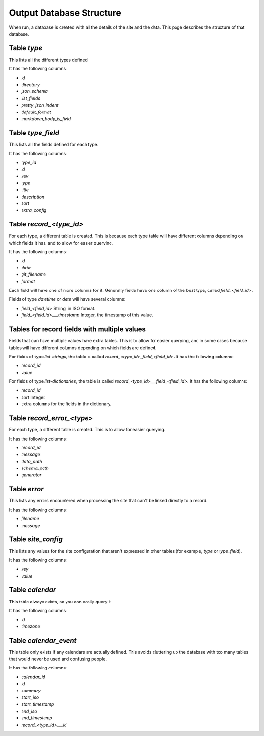 Output Database Structure
=========================

When run, a database is created with all the details of the site and the data. This page describes the structure of that
database.

Table `type`
~~~~~~~~~~~~

This lists all the different types defined.

It has the following columns:

* `id`
* `directory`
* `json_schema`
* `list_fields`
* `pretty_json_indent`
* `default_format`
* `markdown_body_is_field`

Table `type_field`
~~~~~~~~~~~~~~~~~~

This lists all the fields defined for each type.

It has the following columns:

* `type_id`
* `id`
* `key`
* `type`
* `title`
* `description`
* `sort`
* `extra_config`

Table `record_<type_id>`
~~~~~~~~~~~~~~~~~~~~~~~~

For each type, a different table is created. This is because each type table will have different columns depending on
which fields it has, and to allow for easier querying.


It has the following columns:

* `id`
* `data`
* `git_filename`
* `format`

Each field will have one of more columns for it. Generally fields have one column of the best type, called `field_<field_id>`.

Fields of type `datetime` or `date` will have several columns:

* `field_<field_id>` String, in ISO format.
* `field_<field_id>___timestamp` Integer, the timestamp of this value.

Tables for record fields with multiple values
~~~~~~~~~~~~~~~~~~~~~~~~~~~~~~~~~~~~~~~~~~~~~

Fields that can have multiple values have extra tables. This is to allow for easier querying, and in some cases because
tables will have different columns depending on which fields are defined.

For fields of type `list-strings`, the table is called `record_<type_id>_field_<field_id>`. It has the following columns:

* `record_id`
* `value`

For fields of type `list-dictionaries`, the table is called `record_<type_id>___field_<field_id>`.  It has the following columns:

* `record_id`
* `sort` Integer.
* extra columns for the fields in the dictionary.

Table `record_error_<type>`
~~~~~~~~~~~~~~~~~~~~~~~~~~~

For each type, a different table is created. This is to allow for easier querying.

It has the following columns:

* `record_id`
* `message`
* `data_path`
* `schema_path`
* `generator`

Table `error`
~~~~~~~~~~~~~

This lists any errors encountered when processing the site that can't be linked directly to a record.

It has the following columns:

* `filename`
* `message`

Table `site_config`
~~~~~~~~~~~~~~~~~~~

This lists any values for the site configuration that aren't expressed in other tables (for example, `type` or `type_field`).

It has the following columns:

* `key`
* `value`

Table `calendar`
~~~~~~~~~~~~~~~~

This table always exists, so you can easily query it

It has the following columns:

* `id`
* `timezone`

Table `calendar_event`
~~~~~~~~~~~~~~~~~~~~~~

This table only exists if any calendars are actually defined.
This avoids cluttering up the database with too many tables that would never be used and confusing people.

It has the following columns:

* `calendar_id`
* `id`
* `summary`
* `start_iso`
* `start_timestamp`
* `end_iso`
* `end_timestamp`
* `record_<type_id>___id`
